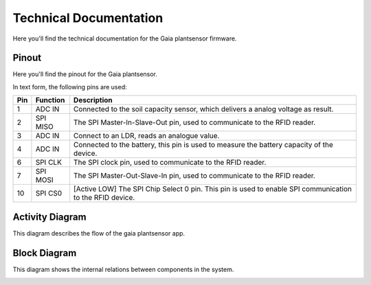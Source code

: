 Technical Documentation
=======================

Here you'll find the technical documentation for the Gaia plantsensor firmware.

Pinout
------

Here you'll find the pinout for the Gaia plantsensor.

In text form, the following pins are used:

=== ========== ===========
Pin Function   Description
=== ========== ===========
1   ADC IN     |pin01|
--- ---------- -----------
2   SPI MISO   |pin02|
--- ---------- -----------
3   ADC IN     |pin03|
--- ---------- -----------
4   ADC IN     |pin04|
--- ---------- -----------
6   SPI CLK    |pin06|
--- ---------- -----------
7   SPI MOSI   |pin07|
--- ---------- -----------
10  SPI CS0    |pin10|
=== ========== ===========

.. |pin01| replace:: Connected to the soil capacity sensor, which delivers a analog voltage as result.
.. |pin02| replace:: The SPI Master-In-Slave-Out pin, used to communicate to the RFID reader.
.. |pin03| replace:: Connect to an LDR, reads an analogue value.
.. |pin04| replace:: Connected to the battery, this pin is used to measure the battery capacity of the device.
.. |pin06| replace:: The SPI clock pin, used to communicate to the RFID reader.
.. |pin07| replace:: The SPI Master-Out-Slave-In pin, used to communicate to the RFID reader.
.. |pin10| replace:: [Active LOW] The SPI Chip Select 0 pin. This pin is used to enable SPI communication to the RFID device.


Activity Diagram
-----------------

This diagram describes the flow of the gaia plantsensor app.

.. image:: ../_static/diagrams/activity_diagram.jpg
    :alt: Gaia plantsensor activity diagram


Block Diagram
-------------

This diagram shows the internal relations between components in the system.

.. image:: ../_static/diagrams/block_diagram.jpg
    :alt: Gaia plantsensor block diagram
